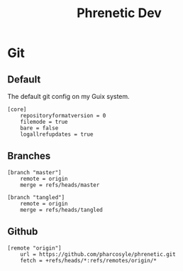 #+title: Phrenetic Dev

* Git
:PROPERTIES:
:header-args: :tangle .git/config
:END:
** Default
The default git config on my Guix system.
#+begin_src gitconfig
[core]
	repositoryformatversion = 0
	filemode = true
	bare = false
	logallrefupdates = true
#+end_src
** Branches
#+begin_src gitconfig
[branch "master"]
	remote = origin
	merge = refs/heads/master

[branch "tangled"]
	remote = origin
	merge = refs/heads/tangled
#+end_src
** Github
#+begin_src gitconfig
[remote "origin"]
	url = https://github.com/pharcosyle/phrenetic.git
	fetch = +refs/heads/*:refs/remotes/origin/*
#+end_src
